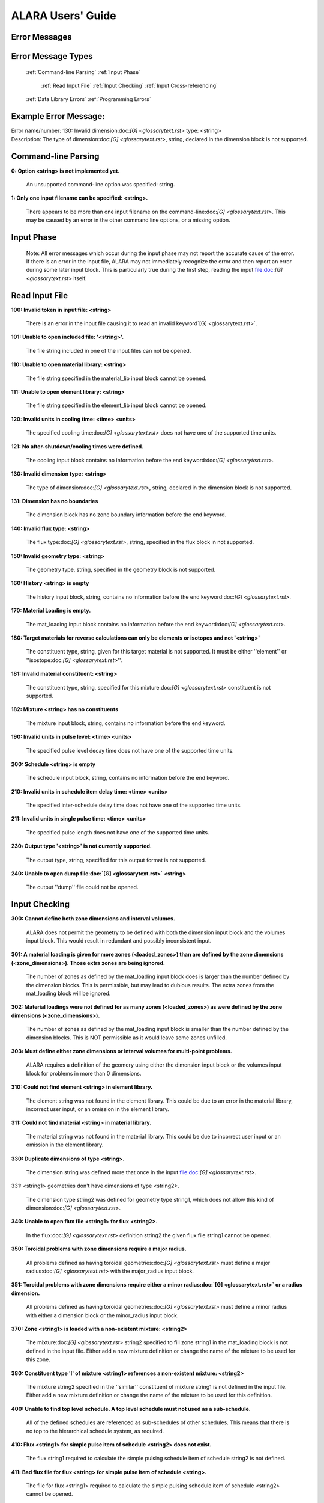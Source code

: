 ==================
ALARA Users' Guide
==================

Error Messages
==============


Error Message Types
===================

	:ref:`Command-line Parsing`
	:ref:`Input Phase`

		:ref:`Read Input File`
		:ref:`Input Checking`
		:ref:`Input Cross-referencing`

	:ref:`Data Library Errors`
	:ref:`Programming Errors`

Example Error Message:
======================

| Error name/number:     130: Invalid dimension:doc:`[G] <glossarytext.rst>` type: <string> 
| Description:           The type of dimension:doc:`[G] <glossarytext.rst>`, string,
		         declared in the dimension block is not supported.

Command-line Parsing
====================

**0: Option <string> is not implemented yet.**
	
    An unsupported command-line option was specified: string.

**1: Only one input filename can be specified: <string>.**

    There appears to be more than one input filename on the
    command-line:doc:`[G] <glossarytext.rst>`. This may be 
    caused by an error in the other command line options,
    or a missing option.


Input Phase
===========

 Note: All error messages which occur during the input phase
 may not report the accurate cause of the error. If there is
 an error in the input file, ALARA may not immediately
 recognize the error and then report an error during some
 later input block. This is particularly true during the
 first step, reading the input file:doc:`[G] <glossarytext.rst>`
 itself.

Read Input File
===============

**100: Invalid token in input file: <string>**

    There is an error in the input file causing it to read
    an invalid keyword`[G] <glossarytext.rst>`.

**101: Unable to open included file: '<string>'.**

    The file string included in one of the input files
    can not be opened.

**110: Unable to open material library: <string>**

    The file string specified in the material_lib input
    block cannot be opened.

**111: Unable to open element library: <string>**

    The file string specified in the element_lib input block
    cannot be opened.

**120: Invalid units in cooling time: <time> <units>**

    The specified cooling time:doc:`[G] <glossarytext.rst>` 
    does not have one of the supported time units.

**121: No after-shutdown/cooling times were defined.**

    The cooling input block contains no information before
    the end keyword:doc:`[G] <glossarytext.rst>`.

**130: Invalid dimension type: <string>**

    The type of dimension:doc:`[G] <glossarytext.rst>`, string,
    declared in the dimension block is not supported.

**131: Dimension has no boundaries**

    The dimension block has no zone boundary information
    before the end keyword.

**140: Invalid flux type: <string>**

    The flux type:doc:`[G] <glossarytext.rst>`, string, specified
    in the flux block in not supported.

**150: Invalid geometry type: <string>**

    The geometry type, string, specified in the geometry block
    is not supported.

**160: History <string> is empty**

    The history input block, string, contains no information
    before the end keyword:doc:`[G] <glossarytext.rst>`.

**170: Material Loading is empty.**

    The mat_loading input block contains no information
    before the end keyword:doc:`[G] <glossarytext.rst>`.

**180: Target materials for reverse calculations can only be 
elements or isotopes and not '<string>'**

    The constituent type, string, given for this target
    material is not supported. It must be either ''element''
    or ''isostope:doc:`[G] <glossarytext.rst>`''.

**181: Invalid material constituent: <string>**

    The constituent type, string, specified for this
    mixture:doc:`[G] <glossarytext.rst>` constituent is not
    supported.

**182: Mixture <string> has no constituents**

    The mixture input block, string, contains no
    information before the end keyword.

**190: Invalid units in pulse level: <time> <units>**

    The specified pulse level decay time does not have
    one of the supported time units.

**200: Schedule <string> is empty**

    The schedule input block, string, contains no
    information before the end keyword.

**210: Invalid units in schedule item delay time: <time> <units>**

    The specified inter-schedule delay time does not
    have one of the supported time units.

**211: Invalid units in single pulse time: <time> <units>**

    The specified pulse length does not have one of
    the supported time units.

**230: Output type '<string>' is not currently supported.**

    The output type, string, specified for this output
    format is not supported.

**240: Unable to open dump file:doc:`[G] <glossarytext.rst>` <string>**

    The output ''dump'' file could not be opened.

Input Checking
==============

**300: Cannot define both zone dimensions and interval volumes.**

    ALARA does not permit the geometry to be defined with
    both the dimension input block and the volumes input
    block. This would result in redundant and possibly
    inconsistent input.

**301: A material loading is given for more zones
(<loaded_zones>) than are defined by the zone dimensions
(<zone_dimensions>). Those extra zones are being ignored.**

    The number of zones as defined by the mat_loading
    input block does is larger than the number defined by
    the dimension blocks. This is permissible, but may lead
    to dubious results. The extra zones from the
    mat_loading block will be ignored.

**302: Material loadings were not defined for as many 
zones (<loaded_zones>) as were defined by the zone 
dimensions (<zone_dimensions>).**

    The number of zones as defined by the mat_loading
    input block is smaller than the number defined by
    the dimension blocks. This is NOT permissible 
    as it would leave some zones unfilled.

**303: Must define either zone dimensions or interval 
volumes for multi-point problems.**

    ALARA requires a definition of the geomery using
    either the dimension input block or the volumes
    input block for problems in more than 0 dimensions.

**310: Could not find element <string> in element library.**

    The element string was not found in the element
    library. This could be due to an error in the
    material library, incorrect user input, or an
    omission in the element library.

**311: Could not find material <string> in material library.**

    The material string was not found in the material
    library. This could be due to incorrect user
    input or an omission in the element library.

**330: Duplicate dimensions of type <string>.**

    The dimension string was defined more that
    once in the input file:doc:`[G] <glossarytext.rst>`.

331: <string1> geometries don't have dimensions of type <string2>.

    The dimension type string2 was defined for
    geometry type string1, which does not allow
    this kind of dimension:doc:`[G] <glossarytext.rst>`.

**340: Unable to open flux file <string1> for flux <string2>.**

    In the flux:doc:`[G] <glossarytext.rst>` definition
    string2 the given flux file string1
    cannot be opened.

**350: Toroidal problems with zone dimensions require a major radius.**

    All problems defined as having toroidal
    geometries:doc:`[G] <glossarytext.rst>` must define
    a major radius:doc:`[G] <glossarytext.rst>` with
    the major_radius input block.

**351: Toroidal problems with zone dimensions require either
a minor radius:doc:`[G] <glossarytext.rst>` or a radius dimension.**

    All problems defined as having toroidal
    geometries:doc:`[G] <glossarytext.rst>` must define
    a minor radius with either a dimension block
    or the minor_radius input block.

**370: Zone <string1> is loaded with a non-existent 
mixture: <string2>**

    The mixture:doc:`[G] <glossarytext.rst>` string2
    specified to fill zone string1 in the mat_loading
    block is not defined in the input file. Either
    add a new mixture definition or change the name
    of the mixture to be used for this zone.

**380: Constituent type 'l' of mixture <string1> references 
a non-existent mixture: <string2>**

    The mixture string2 specified in the ''similar''
    constituent of mixture string1 is not defined
    in the input file. Either add a new mixture
    definition or change the name of the mixture 
    to be used for this definition.

**400: Unable to find top level schedule. A top level 
schedule must not used as a sub-schedule.**

    All of the defined schedules are referenced as
    sub-schedules of other schedules. This means that
    there is no top to the hierarchical schedule
    system, as required.

**410: Flux <string1> for simple pulse item of schedule 
<string2> does not exist.**

    The flux string1 required to calculate the simple
    pulsing schedule item of schedule string2
    is not defined.

**411: Bad flux file for flux <string> for simple pulse
item of schedule <string>.**

    The file for flux <string1> required to calculate
    the simple pulsing schedule item of
    schedule <string2> cannot be opened.

**412: Schedule recursion: <string>.**

    There is a loop in the schedule hierarchy. This
    implies an infinitely long and infinitely
    complex total irradiation history, which is
    unphysical. Check the definition of the schedules.

**413: Schedule <string1> for subschedule item of schedule
<string2> does not exist.**

    The sub-schedule string1 defined as a schedule
    item of schedule string2 has not been defined.

**414: Pulse history <string1> for item of schedule 
<string2> does not exist.**

    The pulsing history string1 required to calculate
    a schedule item of schedule string2 has not been defined.

**420: Zone:doc:`[G] <glossarytext.rst>` <string> specified in 
interval volumes was not found in the material loading.**

    The zone string specified to contain one
    of the volumes in the volumes input block
    does not exist.

**440: ALARA now requires a binary dump file:doc:`[G] glossarytext.rst>`.
Openning the default file 'alara.dmp'.**

    ALARA uses a binary file to store intermediate
    results. You can set the name of this file
    using the dump_file input block. Otherwise,
    the default is used.

Input Cross-referencing
=======================

**580: Removing mixture <string> not used in any zones.**

    Mixture:doc:`[G] <glossarytext.rst>` string was
    defined in the input file:doc:`[G] <glossarytext.rst>`,
    but is not used in any zones. It's
    definition is being removed.

**620: You have specified too few normalizations. If you 
specifiy any normalizations, you must specify one for 
each interval.**

    The spatial_norm input block must contain
    an entry for each of the fine mesh
    intervals:doc:`[G] <glossarytext.rst>`. It is
    not permissible to have too few.

**621: You have specified too many normalizations. Extra 
normalizations will be ignored.**

    It is permissible to define too many
    spatial normalizations, but the results
    may by dubious. The extra normalizations
    will be ignored.

**622: Flux file <string> does not contain enough data.**

    The flux file:doc:`[G] <glossarytext.rst>` string
    does not contain enough data to provide a
    flux for each of the fine mesh
    intervals:doc:`[G] <glossarytext.rst>`.

Data Library Errors
===================

**1000: Data library type <string> (<type_code>) is not yet supported.**

    The specified library type string is not supported.

**1001: Conversion from <string1> (<type_code>) to <string2> 
(<type_code>) is not yet supported.**

    Conversion between the specified library
    types string1 and string2 is not supported.

**1001: Conversion from <string> (<type_code>) to (<type_code>) 
is not yet supported.**

    Conversion between the specified library
    types string1 and <type_code>
    is not supported.

**1100: You have specified library type 'alaralib' but given 
the filename of an 'adjlib' libra**

    The type of library specified in the input
    block must match the internally recorded
    library type.

**1101: You have specified library type 'alaralib' but given 
the filename of an unidentified library.**

    The type of library specified in the input
    block must match the internally recorded
    library type.

**1102: You have specified library type 'adjlib' but given 
the filename of an 'alaralib' library.**

    The type of library specified in the input
    block must match the internally recorded
    library type.

**1103: You have specified library type 'adjlib' but given 
the filename of an unidentified library.**

    The type of library specified in the input
    block must match the internally recorded
    library type.

Programming Errors
==================

    **Note:**

        In some places, if ALARA reaches that point
        in the program, it implies an error in the
        logic of the code. Please report such
        errors to the code author.

**-1: Memory allocation error: <string>**

    An error in the runtime allocation of memory occured.
    '<string>' reports the function and variable
    where the error occurred.

**9000: Programming Error:...**
